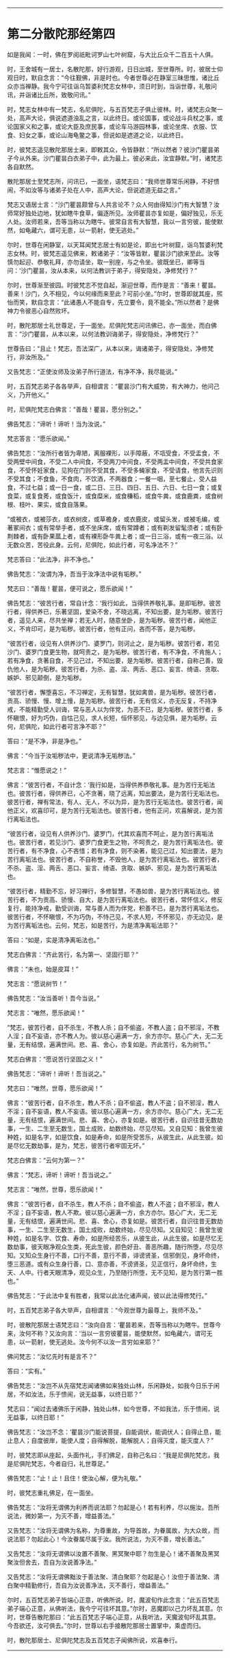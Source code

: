 #+OPTIONS: toc:nil num:nil

--------------

* 第二分散陀那经第四
如是我闻：一时，佛在罗阅祇毗诃罗山七叶树窟，与大比丘众千二百五十人俱。

时，王舍城有一居士，名散陀那，好行游观，日日出城，至世尊所。时，彼居士仰观日时，默自念言：“今往觐佛，非是时也。今者世尊必在静室三昧思惟，诸比丘众亦当禅静。我今宁可往诣乌暂婆利梵志女林中，须日时到，当诣世尊，礼敬问讯，并诣诸比丘所，致敬问讯。”

时，梵志女林中有一梵志，名尼俱陀，与五百梵志子俱止彼林。时，诸梵志众聚一处，高声大论，俱说遮道浊乱之言，以此终日。或论国事，或论战斗兵杖之事，或论国家义和之事，或论大臣及庶民事，或论车马游园林事，或论坐席、衣服、饮食、妇女之事，或论山海龟鳖之事，但说如是遮道之论，以此终日。

时，彼梵志遥见散陀那居士来，即敕其众，令皆静默：“所以然者？彼沙门瞿昙弟子今从外来。沙门瞿昙白衣弟子中，此为最上。彼必来此，汝宜静默。”时，诸梵志各自默然。

散陀那居士至梵志所，问讯已，一面坐，语梵志曰：“我师世尊常乐闲静，不好愦闹，不如汝等与诸弟子处在人中，高声大论，但说遮道无益之言。”

梵志又语居士言：“沙门瞿昙颇曾与人共言论不？众人何由得知沙门有大智慧？汝师常好独处边地，犹如瞎牛食草，偏逐所见。汝师瞿昙亦复如是，偏好独见，乐无人处。汝师若来，吾等当称以为瞎牛。彼常自言有大智慧，我以一言穷彼，能使默然，如龟藏六，谓可无患，以一箭射，使无逃处。”

尔时，世尊在闲静室，以天耳闻梵志居士有如是论，即出七叶树窟，诣乌暂婆利梵志女林。时，彼梵志遥见佛来，敕诸弟子：“汝等皆默，瞿昙沙门欲来至此。汝等慎勿起迎、恭敬礼拜，亦勿请坐，取一别座，与之令坐。彼既坐已，卿等当问：‘沙门瞿昙，汝从本来，以何法教训于弟子，得安隐处，净修梵行？”

尔时，世尊渐至彼园。时彼梵志不觉自起，渐迎世尊，而作是言：“善来！瞿昙。善来！沙门，久不相见，今以何缘而来至此？可前小坐。”尔时，世尊即就其座，煕怡而笑，默自念言：“此诸愚人不能自专，先立要令，竟不能全。”所以然者？是佛神力令彼恶心自然败坏。

时，散陀那居士礼世尊足，于一面坐。尼俱陀梵志问讯佛已，亦一面坐，而白佛言：“沙门瞿昙，从本以来，以何法教训诲弟子，得安隐处，净修梵行？”

世尊告曰：“且止！梵志，吾法深广，从本以来，诲诸弟子，得安隐处，净修梵行，非汝所及。”

又告梵志：“正使汝师及汝弟子所行道法，有净不净，我尽能说。”

时，五百梵志弟子各各举声，自相谓言：“瞿昙沙门有大威势，有大神力，他问己义，乃开他义。”

时，尼俱陀梵志白佛言：“善哉！瞿昙，愿分别之。”

佛告梵志：“谛听！谛听！当为汝说。”

梵志答言：“愿乐欲闻。”

佛告梵志：“汝所行者皆为卑陋，离服裸形，以手障蔽，不瓨受食，不受盂食，不受两壁中间食，不受二人中间食，不受两刀中间食，不受两盂中间食，不受共食家食，不受怀妊家食，见狗在门则不受其食，不受多蝇家食，不受请食，他言先识则不受其食；不食鱼，不食肉，不饮酒，不两器食；一餐一咽，至七餐止，受人益食，不过七益；或一日一食，或二日、三日、四日、五日、六日、七日一食；或复食菜，或复食莠，或食饭汁，或食糜米，或食稴稻，或食牛粪，或食鹿粪，或食树根、枝叶、果实，或食自落果。

“或被衣，或被莎衣，或衣树皮，或草襜身，或衣鹿皮，或留头发，或被毛编，或著冢间衣；或有常举手者，或不坐床席，或有常蹲者；或有剃发留髦须者；或有卧荆棘者，或有卧果蓏上者，或有裸形卧牛粪上者；或一日三浴，或有一夜三浴。以无数众苦，苦役此身。云何，尼俱陀，如此行者，可名净法不？”

梵志答曰：“此法净，非不净也。”

佛告梵志：“汝谓为净，吾当于汝净法中说有垢秽。”

梵志曰：“善哉！瞿昙，便可说之，愿乐欲闻！”

佛告梵志：“彼苦行者，常自计念：‘我行如此，当得供养敬礼事。是即垢秽。彼苦行者，得供养已，乐著坚固，爱染不舍，不晓远离，不知出要，是为垢秽。彼苦行者，遥见人来，尽共坐禅；若无人时，随意坐卧，是为垢秽。彼苦行者，闻他正义，不肯印可，是为垢秽。彼苦行者，他有正问，吝而不答，是为垢秽。

“彼苦行者，设见有人供养沙门、婆罗门，则诃止之，是为垢秽。彼苦行者，若见沙门、婆罗门食更生物，就呵责之，是为垢秽。彼苦行者，有不净食，不肯施人；若有净食，贪著自食，不见己过，不知出要，是为垢秽。彼苦行者，自称己善，毁仇他人，是为垢秽。彼苦行者，为杀、盗、淫、两舌、恶口、妄言、绮语、贪取、嫉妒、邪见颠倒，是为垢秽。

“彼苦行者，懈堕喜忘，不习禅定，无有智慧，犹如禽兽，是为垢秽。彼苦行者，贡高、骄慢、慢、增上慢，是为垢秽。彼苦行者，无有信义，亦无反复，不持净戒，不能精勤受人训诲，常与恶人以为伴党，为恶不已，是为垢秽。彼苦行者，多怀瞋恨，好为巧伪，自怙己见，求人长短，恒怀邪见，与边见俱，是为垢秽。云何，尼俱陀，如此行者可言净不耶？”

答曰：“是不净，非是净也。”

佛言：“今当于汝垢秽法中，更说清净无垢秽法。”

梵志言：“惟愿说之！”

佛言：“彼苦行者，不自计念：‘我行如是，当得供养恭敬礼事。是为苦行无垢法也。彼苦行者，得供养已，心不贪著，晓了远离，知出要法，是为苦行无垢法也。彼苦行者，禅有常法，有人、无人，不以为异，是为苦行无垢法也。彼苦行者，闻他正义，欢喜印可，是为苦行无垢法也。彼苦行者，他有正问，欢喜解说，是为苦行离垢法也。

“彼苦行者，设见有人供养沙门、婆罗门，代其欢喜而不呵止，是为苦行离垢法也。彼苦行者，若见沙门、婆罗门食更生之物，不呵责之，是为苦行离垢法也。彼苦行者，有不净食，心不吝惜；若有净食，则不染著，能见己过，知出要法，是为苦行离垢法也。彼苦行者，不自称誉，不毁他人，是为苦行离垢法也。彼苦行者，不杀、盗、淫、两舌、恶口、妄言、绮语、贪取、嫉妒、邪见，是为苦行离垢法也。

“彼苦行者，精勤不忘，好习禅行，多修智慧，不愚如兽，是为苦行离垢法也。彼苦行者，不为贡高、骄慢、自大，是为苦行离垢法也。彼苦行者，常怀信义，修反复行，能持净戒，勤受训诲，常与善人而为伴党，积善不已，是为苦行离垢法也。彼苦行者，不怀瞋恨，不为巧伪，不恃己见，不求人短，不怀邪见，亦无边见，是为苦行离垢法也。云何，梵志，如是苦行，为是清净离垢法耶？”

答曰：“如是，实是清净离垢法也。”

梵志白佛言：“齐此苦行，名为第一、坚固行耶？”

佛言：“未也，始是皮耳！”

梵志言：“愿说树节！”

佛告梵志：“汝当善听！吾今当说。”

梵志言：“唯然，愿乐欲闻！”

“梵志，彼苦行者，自不杀生，不教人杀；自不偷盗，不教人盗；自不邪淫，不教人淫；自不妄语，亦不教人为。彼以慈心遍满一方，余方亦尔。慈心广大，无二无量，无有结恨，遍满世间。悲、喜、舍心，亦复如是。齐此苦行，名为树节。”

梵志白佛言：“愿说苦行坚固之义！”

佛告梵志：“谛听！谛听！吾当说之。”

梵志曰：“唯然，世尊，愿乐欲闻！”

佛言：“彼苦行者，自不杀生，教人不杀；自不偷盗，教人不盗；自不邪淫，教人不淫；自不妄语，教人不妄语。彼以慈心遍满一方，余方亦尔。慈心广大，无二无量，无有结恨，遍满世间。悲、喜、舍心，亦复如是。彼苦行者，自识往昔无数劫事，一生、二生至无数生，国土成败，劫数终始，尽见尽知。又自见知：我曾生彼种姓，如是名字，如是饮食，如是寿命，如是所受苦乐，从彼生此，从此生彼。如是尽忆无数劫事，是为，梵志，彼苦行者牢固无坏。”

梵志白佛言：“云何为第一？”

佛言：“梵志，谛听！谛听！吾当说之。”

梵志言：“唯然，世尊，愿乐欲闻！”

佛言：“彼苦行者，自不杀生，教人不杀；自不偷盗，教人不盗；自不邪淫，教人不淫；自不妄语，教人不欺。彼以慈心遍满一方，余方亦尔。慈心广大，无二无量，无有结恨，遍满世间。悲、喜、舍心，亦复如是。彼苦行者，自识往昔无数劫事，一生、二生至无数生，国土成败，劫数终始，尽见尽知。又自知见：我曾生彼种姓，如是名字、饮食、寿命，如是所经苦乐，从彼生此，从此生彼。如是尽忆无数劫事，彼天眼净观众生类，死此生彼，颜色好丑、善恶所趣，随行所堕，尽见尽知。又知众生身行不善，口行不善，意行不善，诽谤贤圣，信邪倒见，身坏命终，堕三恶道。或有众生身行善，口、意亦善，不谤贤圣，见正信行，身坏命终，生天、人中。行者天眼清净，观见众生，乃至随行所堕，无不见知，是为苦行第一胜也。”

佛告梵志：“于此法中复有胜者，我常以此法化诸声闻，彼以此法得修梵行。”

时，五百梵志弟子各大举声，自相谓言：“今观世尊为最尊上，我师不及。”

时，彼散陀那居士语梵志曰：“汝向自言：‘瞿昙若来，吾等当称以为瞎牛。世尊今来，汝何不称？又汝向言：‘当以一言穷彼瞿昙，能使默然，如龟藏六，谓可无患，以一箭射，使无逃处。汝今何不以汝一言穷如来耶？”

佛问梵志：“汝忆先时有是言不？”

答曰：“实有。”

佛告梵志：“汝岂不从先宿梵志闻诸佛如来独处山林，乐闲静处，如我今日乐于闲居，不如汝法，乐于愦闹，说无益事，以终日耶？”

梵志曰：“闻过去诸佛乐于闲静，独处山林，如今世尊，不如我法，乐于愦闹，说无益事，以终日耶！”

佛告梵志：“汝岂不念：‘瞿昙沙门能说菩提，自能调伏，能调伏人；自得止息，能止息人；自度彼岸，能使人度；自得解脱，能解脱人；自得灭度，能灭度人？”

时，彼梵志即从座起，头面作礼，手扪佛足，自称己名曰：“我是尼俱陀梵志，我是尼俱陀梵志，今者自归，礼世尊足。”

佛告梵志：“止！止！且住！使汝心解，便为礼敬。”

时，彼梵志重礼佛足，在一面坐。

佛告梵志：“汝将无谓佛为利养而说法耶？勿起是心！若有利养，尽以施汝。吾所说法，微妙第一，为灭不善，增益善法。”

又告梵志：“汝将无谓佛为名称，为尊重故，为导首故，为眷属故，为大众故，而说法耶？勿起此心！今汝眷属尽属于汝。我所说法，为灭不善，增长善法。”

又告梵志：“汝将无谓佛以汝置不善聚、黑冥聚中耶？勿生是心！诸不善聚及黑冥聚汝但舍去，吾自为汝说善净法。”

又告梵志：“汝将无谓佛黜汝于善法聚、清白聚耶？勿起是心！汝但于善法聚、清白聚中精勤修行，吾自为汝说善净法，灭不善行，增益善法。”

尔时，五百梵志弟子皆端心正意，听佛所说。时，魔波旬作此念言：“此五百梵志弟子端心正意，从佛听法，我今宁可往坏其意。”尔时，恶魔即以己力坏乱其意。尔时，世尊告散陀那曰：“此五百梵志子端心正意，从我听法，天魔波旬坏乱其意。今吾欲还，汝可俱去。”尔时，世尊以右手接散陀那居士置掌中，乘虚而归。

时，散陀那居士、尼俱陀梵志及五百梵志子闻佛所说，欢喜奉行。

--------------

